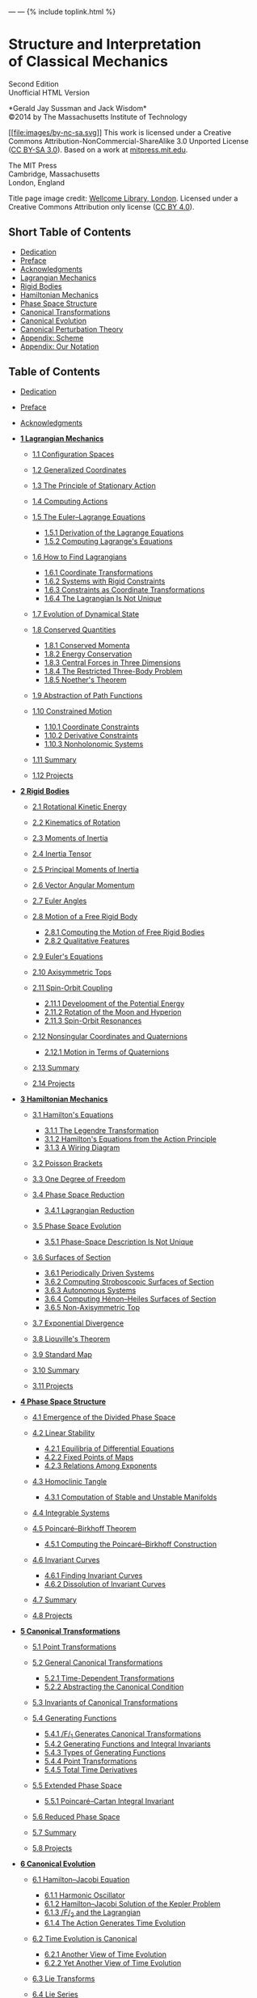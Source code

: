 --- ---
{% include toplink.html %}

* Structure and Interpretation\\
of Classical Mechanics
  :PROPERTIES:
  :CUSTOM_ID: structure-and-interpretation-of-classical-mechanics
  :CLASS: titlefont
  :END:

Second Edition\\
Unofficial HTML Version

*Gerald Jay Sussman and Jack Wisdom*\\
©2014 by The Massachusetts Institute of Technology

[[https://creativecommons.org/licenses/by-nc-sa/3.0/][[[file:images/by-nc-sa.svg]]]]
This work is licensed under a Creative Commons
Attribution-NonCommercial-ShareAlike 3.0 Unported License
([[http://creativecommons.org/licenses/by-sa/3.0/][CC BY-SA 3.0]]).
Based on a work at
[[https://mitpress.mit.edu/sites/default/files/titles/content/sicm_edition_2/book.html][mitpress.mit.edu]].

The MIT Press\\
Cambridge, Massachusetts\\
London, England

Title page image credit: [[https://wellcomeimages.org/][Wellcome
Library, London]]. Licensed under a Creative Commons Attribution only
license ([[http://creativecommons.org/licenses/by/4.0/][CC BY 4.0]]).

<<SEC_Overview>>
** Short Table of Contents
   :PROPERTIES:
   :CUSTOM_ID: short-table-of-contents
   :CLASS: shortcontents-heading
   :END:

- [[#toc-dedication][Dedication]]
- [[#toc-preface][Preface]]
- [[#toc-acknowledgments][Acknowledgments]]
- [[#toc-chap-1][Lagrangian Mechanics]]
- [[#toc-chap-2][Rigid Bodies]]
- [[#toc-chap-3][Hamiltonian Mechanics]]
- [[#toc-chap-4][Phase Space Structure]]
- [[#toc-chap-5][Canonical Transformations]]
- [[#toc-chap-6][Canonical Evolution]]
- [[#toc-chap-7][Canonical Perturbation Theory]]
- [[#toc-chap-8][Appendix: Scheme]]
- [[#toc-chap-9][Appendix: Our Notation]]

<<SEC_Contents>>
** Table of Contents
   :PROPERTIES:
   :CUSTOM_ID: table-of-contents
   :CLASS: contents-heading
   :END:

- [[file:dedication.html][Dedication]]
- [[file:preface.html][Preface]]
- [[file:acknowledgments.html][Acknowledgments]]
- [[file:chapter001.html][*1 Lagrangian Mechanics*]]

  - [[file:chapter001.html#h1-2][1.1 Configuration Spaces]]
  - [[file:chapter001.html#h1-3][1.2 Generalized Coordinates]]
  - [[file:chapter001.html#h1-4][1.3 The Principle of Stationary
    Action]]
  - [[file:chapter001.html#h1-5][1.4 Computing Actions]]
  - [[file:chapter001.html#h1-6][1.5 The Euler--Lagrange Equations]]

    - [[file:chapter001.html#h3_1-5-1][1.5.1 Derivation of the Lagrange
      Equations]]
    - [[file:chapter001.html#h3_1-5-2][1.5.2 Computing Lagrange's
      Equations]]

  - [[file:chapter001.html#h1-6a][1.6 How to Find Lagrangians]]

    - [[file:chapter001.html#h3_1-6-1][1.6.1 Coordinate
      Transformations]]
    - [[file:chapter001.html#h3_1-6-2][1.6.2 Systems with Rigid
      Constraints]]
    - [[file:chapter001.html#h3_1-6-3][1.6.3 Constraints as Coordinate
      Transformations]]
    - [[file:chapter001.html#h3_1-6-4][1.6.4 The Lagrangian Is Not
      Unique]]

  - [[file:chapter001.html#h1-6b][1.7 Evolution of Dynamical State]]
  - [[file:chapter001.html#h1-6c][1.8 Conserved Quantities]]

    - [[file:chapter001.html#h3_1-8-1][1.8.1 Conserved Momenta]]
    - [[file:chapter001.html#h3_1-8-2][1.8.2 Energy Conservation]]
    - [[file:chapter001.html#h3_1-8-3][1.8.3 Central Forces in Three
      Dimensions]]
    - [[file:chapter001.html#h3_1-8-4][1.8.4 The Restricted Three-Body
      Problem]]
    - [[file:chapter001.html#h3_1-8-5][1.8.5 Noether's Theorem]]

  - [[file:chapter001.html#h1-6d][1.9 Abstraction of Path Functions]]
  - [[file:chapter001.html#h1-6e][1.10 Constrained Motion]]

    - [[file:chapter001.html#h3_1-10-1][1.10.1 Coordinate Constraints]]
    - [[file:chapter001.html#h3_1-10-2][1.10.2 Derivative Constraints]]
    - [[file:chapter001.html#h3_1-10-3][1.10.3 Nonholonomic Systems]]

  - [[file:chapter001.html#h1-6f][1.11 Summary]]
  - [[file:chapter001.html#h1-6g][1.12 Projects]]

- [[file:chapter002.html][*2 Rigid Bodies*]]

  - [[file:chapter002.html#h1-7][2.1 Rotational Kinetic Energy]]
  - [[file:chapter002.html#h1-8][2.2 Kinematics of Rotation]]
  - [[file:chapter002.html#h1-8a][2.3 Moments of Inertia]]
  - [[file:chapter002.html#h1-9][2.4 Inertia Tensor]]
  - [[file:chapter002.html#h1-9a][2.5 Principal Moments of Inertia]]
  - [[file:chapter002.html#h1-10][2.6 Vector Angular Momentum]]
  - [[file:chapter002.html#h1-11][2.7 Euler Angles]]
  - [[file:chapter002.html#h1-12][2.8 Motion of a Free Rigid Body]]

    - [[file:chapter002.html#h3_2-8-1][2.8.1 Computing the Motion of
      Free Rigid Bodies]]
    - [[file:chapter002.html#h3_2-8-2][2.8.2 Qualitative Features]]

  - [[file:chapter002.html#h1-12a][2.9 Euler's Equations]]
  - [[file:chapter002.html#h1-12b][2.10 Axisymmetric Tops]]
  - [[file:chapter002.html#h1-12c][2.11 Spin-Orbit Coupling]]

    - [[file:chapter002.html#h3_2-11-1][2.11.1 Development of the
      Potential Energy]]
    - [[file:chapter002.html#h3_2-11-2][2.11.2 Rotation of the Moon and
      Hyperion]]
    - [[file:chapter002.html#h3_2-11-3][2.11.3 Spin-Orbit Resonances]]

  - [[file:chapter002.html#h1-12d][2.12 Nonsingular Coordinates and
    Quaternions]]

    - [[file:chapter002.html#h3_2-12-1][2.12.1 Motion in Terms of
      Quaternions]]

  - [[file:chapter002.html#h1-13][2.13 Summary]]
  - [[file:chapter002.html#h1-14][2.14 Projects]]

- [[file:chapter003.html][*3 Hamiltonian Mechanics*]]

  - [[file:chapter003.html#h1-15][3.1 Hamilton's Equations]]

    - [[file:chapter003.html#h3_3-1-1][3.1.1 The Legendre
      Transformation]]
    - [[file:chapter003.html#h3_3-1-2][3.1.2 Hamilton's Equations from
      the Action Principle]]
    - [[file:chapter003.html#h3_3-1-3][3.1.3 A Wiring Diagram]]

  - [[file:chapter003.html#h1-16][3.2 Poisson Brackets]]
  - [[file:chapter003.html#h1-17][3.3 One Degree of Freedom]]
  - [[file:chapter003.html#h1-18][3.4 Phase Space Reduction]]

    - [[file:chapter003.html#h3_3-4-1][3.4.1 Lagrangian Reduction]]

  - [[file:chapter003.html#h1-19][3.5 Phase Space Evolution]]

    - [[file:chapter003.html#h3_3-5-1][3.5.1 Phase-Space Description Is
      Not Unique]]

  - [[file:chapter003.html#h1-20][3.6 Surfaces of Section]]

    - [[file:chapter003.html#h3_3-6-1][3.6.1 Periodically Driven
      Systems]]
    - [[file:chapter003.html#h3_3-6-2][3.6.2 Computing Stroboscopic
      Surfaces of Section]]
    - [[file:chapter003.html#h3_3-6-3][3.6.3 Autonomous Systems]]
    - [[file:chapter003.html#h3_3-6-4][3.6.4 Computing Hénon--Heiles
      Surfaces of Section]]
    - [[file:chapter003.html#h3_3-6-5][3.6.5 Non-Axisymmetric Top]]

  - [[file:chapter003.html#h1-21][3.7 Exponential Divergence]]
  - [[file:chapter003.html#h1-21a][3.8 Liouville's Theorem]]
  - [[file:chapter003.html#h1-21b][3.9 Standard Map]]
  - [[file:chapter003.html#h1-22][3.10 Summary]]
  - [[file:chapter003.html#h1-23][3.11 Projects]]

- [[file:chapter004.html][*4 Phase Space Structure*]]

  - [[file:chapter004.html#h1-24a][4.1 Emergence of the Divided Phase
    Space]]
  - [[file:chapter004.html#h1-24][4.2 Linear Stability]]

    - [[file:chapter004.html#h3_4-2-1][4.2.1 Equilibria of Differential
      Equations]]
    - [[file:chapter004.html#h3_4-2-2][4.2.2 Fixed Points of Maps]]
    - [[file:chapter004.html#h3_4-2-3][4.2.3 Relations Among Exponents]]

  - [[file:chapter004.html#h1-25][4.3 Homoclinic Tangle]]

    - [[file:chapter004.html#h3_4-3-1][4.3.1 Computation of Stable and
      Unstable Manifolds]]

  - [[file:chapter004.html#h1-26][4.4 Integrable Systems]]
  - [[file:chapter004.html#h1-26a][4.5 Poincaré--Birkhoff Theorem]]

    - [[file:chapter004.html#h3_4-5-1][4.5.1 Computing the
      Poincaré--Birkhoff Construction]]

  - [[file:chapter004.html#h1-26b][4.6 Invariant Curves]]

    - [[file:chapter004.html#h3_4-6-1][4.6.1 Finding Invariant Curves]]
    - [[file:chapter004.html#h3_4-6-2][4.6.2 Dissolution of Invariant
      Curves]]

  - [[file:chapter004.html#h1-27][4.7 Summary]]
  - [[file:chapter004.html#h1-28][4.8 Projects]]

- [[file:chapter005.html][*5 Canonical Transformations*]]

  - [[file:chapter005.html#h1-29][5.1 Point Transformations]]
  - [[file:chapter005.html#h1-29a][5.2 General Canonical
    Transformations]]

    - [[file:chapter005.html#h3_5-2-1][5.2.1 Time-Dependent
      Transformations]]
    - [[file:chapter005.html#h3_5-2-2][5.2.2 Abstracting the Canonical
      Condition]]

  - [[file:chapter005.html#h1-30][5.3 Invariants of Canonical
    Transformations]]
  - [[file:chapter005.html#h1-31][5.4 Generating Functions]]

    - [[file:chapter005.html#h3_5-4-1][5.4.1 /F/_{1} Generates Canonical
      Transformations]]
    - [[file:chapter005.html#h3_5-4-2][5.4.2 Generating Functions and
      Integral Invariants]]
    - [[file:chapter005.html#h3_5-4-3][5.4.3 Types of Generating
      Functions]]
    - [[file:chapter005.html#h3_5-4-4][5.4.4 Point Transformations]]
    - [[file:chapter005.html#h3_5-4-5][5.4.5 Total Time Derivatives]]

  - [[file:chapter005.html#h1-32][5.5 Extended Phase Space]]

    - [[file:chapter005.html#h3_5-5-1][5.5.1 Poincaré--Cartan Integral
      Invariant]]

  - [[file:chapter005.html#h1-33][5.6 Reduced Phase Space]]
  - [[file:chapter005.html#h1-34][5.7 Summary]]
  - [[file:chapter005.html#h1-35][5.8 Projects]]

- [[file:chapter006.html][*6 Canonical Evolution*]]

  - [[file:chapter006.html#h1-36][6.1 Hamilton--Jacobi Equation]]

    - [[file:chapter006.html#h3_6-1-1][6.1.1 Harmonic Oscillator]]
    - [[file:chapter006.html#h3_6-1-2][6.1.2 Hamilton--Jacobi Solution
      of the Kepler Problem]]
    - [[file:chapter006.html#h3_6-1-3][6.1.3 /F/_{2} and the
      Lagrangian]]
    - [[file:chapter006.html#h3_6-1-3][6.1.4 The Action Generates Time
      Evolution]]

  - [[file:chapter006.html#h1-37][6.2 Time Evolution is Canonical]]

    - [[file:chapter006.html#h3_6-2-1][6.2.1 Another View of Time
      Evolution]]
    - [[file:chapter006.html#h3_6-2-2][6.2.2 Yet Another View of Time
      Evolution]]

  - [[file:chapter006.html#h1-38][6.3 Lie Transforms]]
  - [[file:chapter006.html#h1-39][6.4 Lie Series]]
  - [[file:chapter006.html#h1-39a][6.5 Exponential Identities]]
  - [[file:chapter006.html#h1-40][6.6 Summary]]
  - [[file:chapter006.html#h1-41][6.7 Projects]]

- [[file:chapter007.html][*7 Canonical Perturbation Theory*]]

  - [[file:chapter007.html#h1-42][7.1 Perturbation Theory with Lie
    Series]]
  - [[file:chapter007.html#h1-42a][7.2 Pendulum as a Perturbed Rotor]]

    - [[file:chapter007.html#h3_7-2-1][7.2.1 Higher Order]]
    - [[file:chapter007.html#h3_7-2-2][7.2.2 Eliminating Secular Terms]]

  - [[file:chapter007.html#h1-43][7.3 Many Degrees of Freedom]]

    - [[file:chapter007.html#h3_7-3-1][7.3.1 Driven Pendulum as a
      Perturbed Rotor]]

  - [[file:chapter007.html#h1-44][7.4 Nonlinear Resonance]]

    - [[file:chapter007.html#h3_7-4-1][7.4.1 Pendulum Approximation]]
    - [[file:chapter007.html#h3_7-4-2][7.4.2 Reading the Hamiltonian]]
    - [[file:chapter007.html#h3_7-4-3][7.4.3 Resonance-Overlap
      Criterion]]
    - [[file:chapter007.html#h3_7-4-4][7.4.4 Higher-Order Perturbation
      Theory]]
    - [[file:chapter007.html#h3_7-4-5][7.4.5 Stability of the Inverted
      Vertical Equilibrium]]

  - [[file:chapter007.html#h1-45][7.5 Summary]]
  - [[file:chapter007.html#h1-46][7.6 Projects]]

- [[file:chapter008.html][*8 Appendix: Scheme*]]
- [[file:chapter009.html][*9 Appendix: Our Notation*]]
- [[file:bibliography.html][References]]
- [[file:appendix.html][List of Exercises]]
- [[file:keyword_index.html][Index]]

{% include bottomlink.html %}
